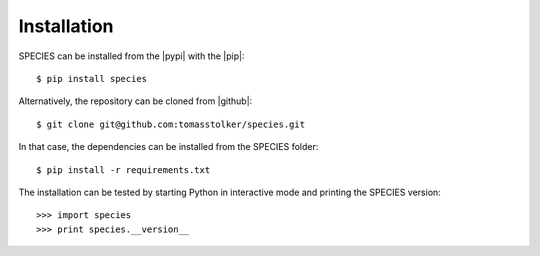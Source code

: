 .. _installation:

Installation
============

SPECIES can be installed from the |pypi| with the |pip|::

    $ pip install species

Alternatively, the repository can be cloned from |github|::

    $ git clone git@github.com:tomasstolker/species.git

In that case, the dependencies can be installed from the SPECIES folder::

    $ pip install -r requirements.txt

The installation can be tested by starting Python in interactive mode and printing the SPECIES version::

    >>> import species
    >>> print species.__version__

.. |pypi| raw:: html

   <a href="https://pypi.org/project/species/" target="_blank">PyPI repository</a>

.. |github| raw:: html

   <a href="https://github.com/tomasstolker/species" target="_blank">Github</a>

.. |pip| raw:: html

   <a href="https://packaging.python.org/tutorials/installing-packages/" target="_blank">pip package manager</a>

